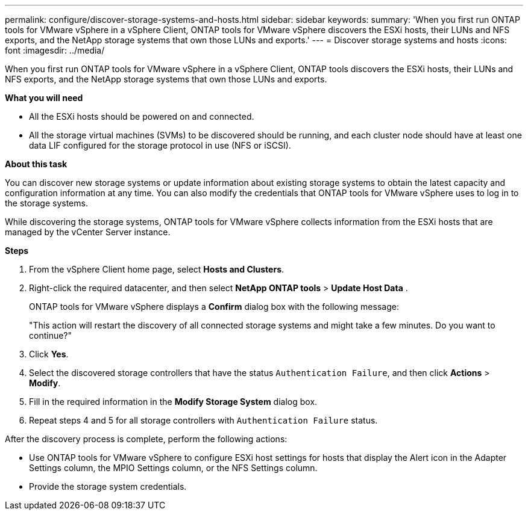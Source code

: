---
permalink: configure/discover-storage-systems-and-hosts.html
sidebar: sidebar
keywords:
summary: 'When you first run ONTAP tools for VMware vSphere in a vSphere Client, ONTAP tools for VMware vSphere discovers the ESXi hosts, their LUNs and NFS exports, and the NetApp storage systems that own those LUNs and exports.'
---
= Discover storage systems and hosts
:icons: font
:imagesdir: ../media/

[.lead]
When you first run ONTAP tools for VMware vSphere in a vSphere Client, ONTAP tools discovers the ESXi hosts, their LUNs and NFS exports, and the NetApp storage systems that own those LUNs and exports.

*What you will need*

* All the ESXi hosts should be powered on and connected.
* All the storage virtual machines (SVMs) to be discovered should be running, and each cluster node should have at least one data LIF configured for the storage protocol in use (NFS or iSCSI).

*About this task*

You can discover new storage systems or update information about existing storage systems to obtain the latest capacity and configuration information at any time. You can also modify the credentials that ONTAP tools for VMware vSphere uses to log in to the storage systems.

While discovering the storage systems, ONTAP tools for VMware vSphere collects information from the ESXi hosts that are managed by the vCenter Server instance.

*Steps*

. From the vSphere Client home page, select *Hosts and Clusters*.
. Right-click the required datacenter, and then select *NetApp ONTAP tools* > *Update Host Data* .
+
ONTAP tools for VMware vSphere displays a *Confirm* dialog box with the following message: 
+
"This action will restart the discovery of all connected storage systems and might take a few minutes. Do you want to continue?"
. Click *Yes*.
. Select the discovered storage controllers that have the status `Authentication Failure`, and then click *Actions* > *Modify*.
. Fill in the required information in the *Modify Storage System* dialog box.
+
. Repeat steps 4 and 5 for all storage controllers with `Authentication Failure` status.

After the discovery process is complete, perform the following actions:

* Use ONTAP tools for VMware vSphere to configure ESXi host settings for hosts that display the Alert icon in the Adapter Settings column, the MPIO Settings column, or the NFS Settings column.
* Provide the storage system credentials.
